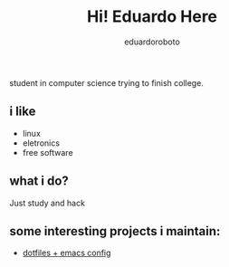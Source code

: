 #+TITLE: Hi! Eduardo Here
#+AUTHOR: eduardoroboto

student in computer science trying to finish college.

** i like
+ linux 
+ eletronics
+ free software

** what i do?
Just study and hack

** some  interesting projects i maintain:
+ [[https://github.com/eduardoroboto/dots][dotfiles + emacs config]]






